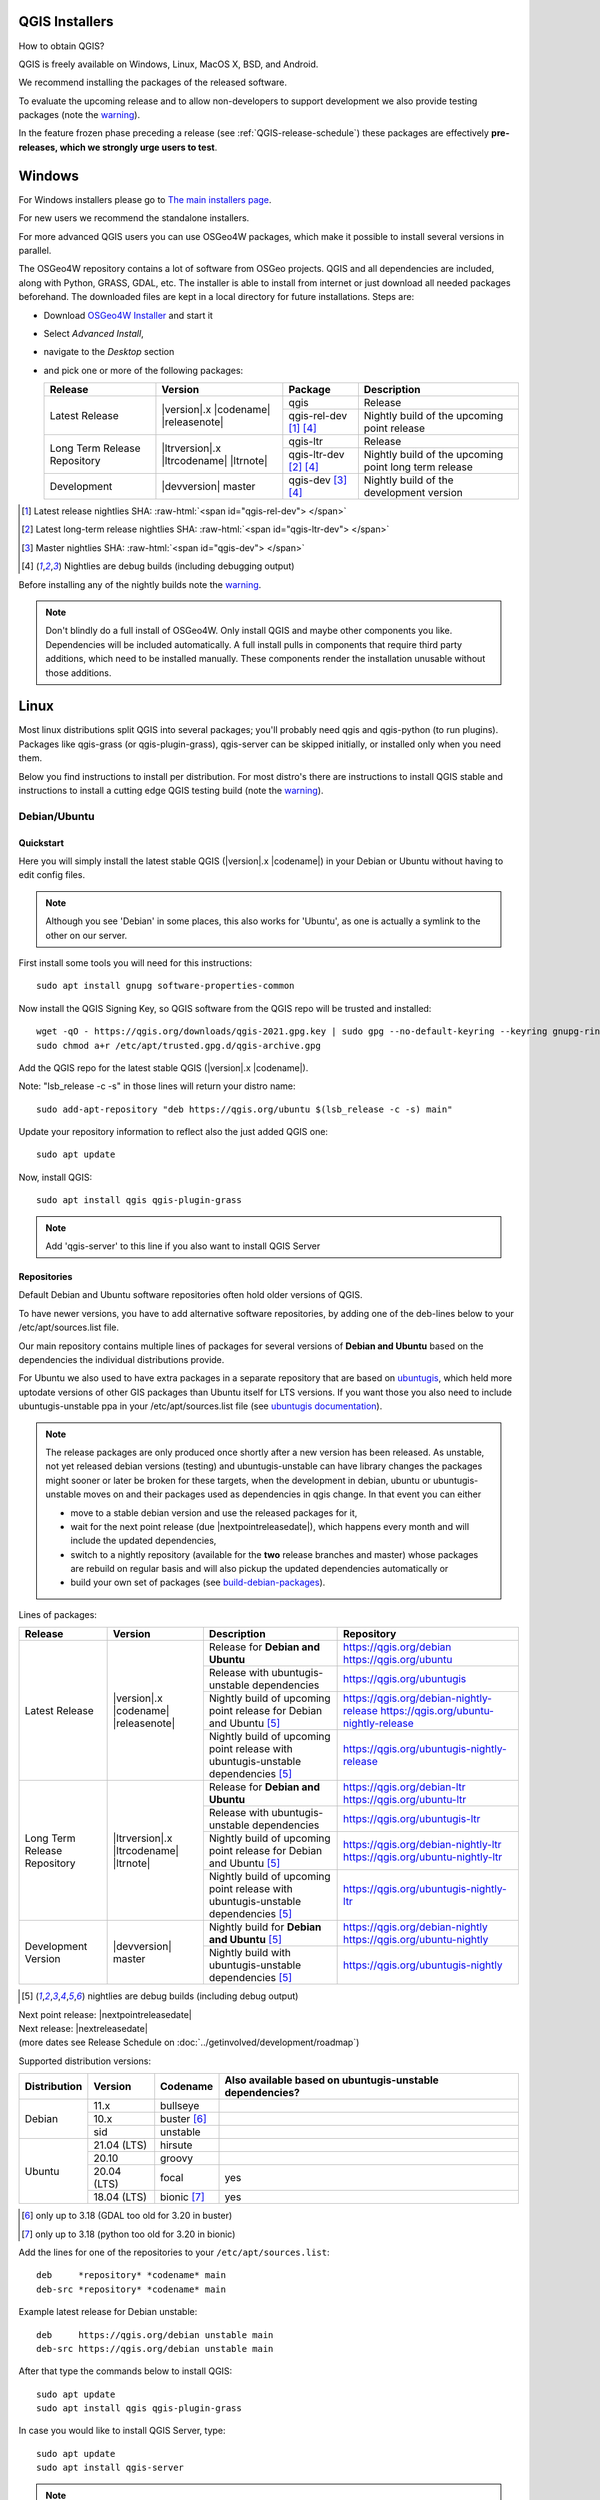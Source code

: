 .. role:: raw-html(raw)
   :format: html

.. _QGIS-download:

QGIS Installers
===============

How to obtain QGIS?

QGIS is freely available on Windows, Linux, MacOS X, BSD, and Android.

We recommend installing the packages of the released software.

To evaluate the upcoming release and to allow non-developers to support
development we also provide testing packages (note the
warning_).

In the feature frozen phase preceding a release (see
:ref:`QGIS-release-schedule`) these packages are effectively **pre-releases,
which we strongly urge users to test**.

.. _QGIS-windows-testing:

Windows
=======

For Windows installers please go to
`The main installers page <./download.html>`_.

For new users we recommend the standalone installers.

For more advanced QGIS users you can use OSGeo4W packages, which make it
possible to install several versions in parallel.

The OSGeo4W repository contains a lot of software from OSGeo projects.
QGIS and all dependencies are included, along with Python, GRASS, GDAL, etc.
The installer is able to install from internet or just download all needed
packages beforehand.
The downloaded files are kept in a local directory for future installations.
Steps are:

- Download `OSGeo4W Installer <https://download.osgeo.org/osgeo4w/v2/osgeo4w-setup.exe>`_ and start it
- Select *Advanced Install*,
- navigate to the *Desktop* section
- and pick one or more of the following packages:

  +-------------------+------------------------------+------------------------+-------------------------------------------------------+
  | Release           | Version                      | Package                | Description                                           |
  +===================+==============================+========================+=======================================================+
  | Latest Release    | |version|.x |codename|       | qgis                   | Release                                               |
  |                   | |releasenote|                +------------------------+-------------------------------------------------------+
  |                   |                              | qgis-rel-dev [1]_ [4]_ | Nightly build of the upcoming point release           |
  +-------------------+------------------------------+------------------------+-------------------------------------------------------+
  | Long Term Release | |ltrversion|.x |ltrcodename| | qgis-ltr               | Release                                               |
  | Repository        | |ltrnote|                    +------------------------+-------------------------------------------------------+
  |                   |                              | qgis-ltr-dev [2]_ [4]_ | Nightly build of the upcoming point long term release |
  +-------------------+------------------------------+------------------------+-------------------------------------------------------+
  | Development       | |devversion| master          | qgis-dev [3]_ [4]_     | Nightly build of the development version              |
  +-------------------+------------------------------+------------------------+-------------------------------------------------------+

.. [1] Latest release nightlies SHA: :raw-html:`<span id="qgis-rel-dev"> </span>`
.. [2] Latest long-term release nightlies SHA: :raw-html:`<span id="qgis-ltr-dev"> </span>`
.. [3] Master nightlies SHA: :raw-html:`<span id="qgis-dev"> </span>`
.. [4] Nightlies are debug builds (including debugging output)

..
  .. _QGIS-windows-weekly:

  For users that cannot use OSGeo4W for some reason or just prefer it there is
  also a `weekly snapshot <https://qgis.org/downloads/weekly/?C=M;O=D>`_ of
  qgis-dev from OSGeo4W as *standalone installer* (taken on monday).  In the
  feature freeze phase that also acts as **release candidate**.

Before installing any of the nightly builds note the warning_.

.. note:: Don't blindly do a full install of OSGeo4W. Only install QGIS and
   maybe other components you like.  Dependencies will be included
   automatically.  A full install pulls in components that require third party
   additions, which need to be installed manually.  These components render the
   installation unusable without those additions.

Linux
=====

Most linux distributions split QGIS into several packages; you'll probably
need qgis and qgis-python (to run plugins).
Packages like qgis-grass (or qgis-plugin-grass), qgis-server can be
skipped initially, or installed only when you need them.

Below you find instructions to install per distribution.  For most distro's
there are instructions to install QGIS stable and instructions to install a
cutting edge QGIS testing build (note the warning_).


Debian/Ubuntu
-------------

Quickstart
..........

.. note: In the section following this one, you will find ALL possible options to
   install different versions of QGIS in different versions of Debian/Ubuntu.

Here you will simply install the latest stable QGIS (|version|.x |codename|)
in your Debian or Ubuntu without having to edit config files.

.. note:: Although you see 'Debian' in some places, this also works for
   'Ubuntu', as one is actually a symlink to the other on our server.

First install some tools you will need for this instructions::

 sudo apt install gnupg software-properties-common

Now install the QGIS Signing Key, so QGIS software from 
the QGIS repo will be trusted and installed::

 wget -qO - https://qgis.org/downloads/qgis-2021.gpg.key | sudo gpg --no-default-keyring --keyring gnupg-ring:/etc/apt/trusted.gpg.d/qgis-archive.gpg --import
 sudo chmod a+r /etc/apt/trusted.gpg.d/qgis-archive.gpg

Add the QGIS repo for the latest stable QGIS (|version|.x |codename|).

Note: "lsb_release -c -s" in those lines will return your distro name::

 sudo add-apt-repository "deb https://qgis.org/ubuntu $(lsb_release -c -s) main"

Update your repository information to reflect also the just added QGIS one::

 sudo apt update

Now, install QGIS::

 sudo apt install qgis qgis-plugin-grass

.. note:: Add 'qgis-server' to this line if you also want to install QGIS Server


Repositories
............

Default Debian and Ubuntu software repositories often hold older versions of
QGIS.

To have newer versions, you have to add alternative software repositories, by
adding one of the deb-lines below to your /etc/apt/sources.list file.

Our main repository contains multiple lines of packages for several versions of
**Debian and Ubuntu** based on the dependencies the individual distributions
provide.

For Ubuntu we also used to have extra packages in a separate repository that
are based on `ubuntugis <https://launchpad.net/~ubuntugis>`_, which held more
uptodate versions of other GIS packages than Ubuntu itself for LTS versions. If
you want those you also need to include ubuntugis-unstable ppa in your
/etc/apt/sources.list file (see `ubuntugis documentation
<https://trac.osgeo.org/ubuntugis/wiki/UbuntuGISRepository>`_).


.. note:: The release packages are only produced once shortly after a new
   version has been released.  As unstable, not yet released debian versions
   (testing) and ubuntugis-unstable can have library changes the packages might sooner
   or later be broken for these targets, when the development in debian, ubuntu
   or ubuntugis-unstable moves on and their packages used as dependencies in qgis
   change.  In that event you can either

   - move to a stable debian version and use the released packages for it,
   - wait for the next point release (due |nextpointreleasedate|), which
     happens every month and will include the updated dependencies,
   - switch to a nightly repository (available for the **two** release
     branches and master) whose packages are rebuild on regular basis and will also
     pickup the updated dependencies automatically or
   - build your own set of packages (see build-debian-packages_).

.. _build-debian-packages: https://github.com/qgis/QGIS/blob/master/INSTALL.md#310-building-debian-packages

.. _QGIS-debian-testing:

Lines of packages:

+-----------------------+--------------------------------+----------------------------------+------------------------------------------------+
| Release               | Version                        | Description                      | Repository                                     |
+=======================+================================+==================================+================================================+
| Latest Release        | |version|.x |codename|         | Release for                      | https://qgis.org/debian                        |
|                       | |releasenote|                  | **Debian and Ubuntu**            | https://qgis.org/ubuntu                        |
|                       |                                +----------------------------------+------------------------------------------------+
|                       |                                | Release with                     | https://qgis.org/ubuntugis                     |
|                       |                                | ubuntugis-unstable dependencies  |                                                |
|                       |                                +----------------------------------+------------------------------------------------+
|                       |                                | Nightly build of                 | https://qgis.org/debian-nightly-release        |
|                       |                                | upcoming point release           | https://qgis.org/ubuntu-nightly-release        |
|                       |                                | for Debian and Ubuntu            |                                                |
|                       |                                | [5]_                             |                                                |
|                       |                                +----------------------------------+------------------------------------------------+
|                       |                                | Nightly build of                 | https://qgis.org/ubuntugis-nightly-release     |
|                       |                                | upcoming point                   |                                                |
|                       |                                | release with                     |                                                |
|                       |                                | ubuntugis-unstable dependencies  |                                                |
|                       |                                | [5]_                             |                                                |
+-----------------------+--------------------------------+----------------------------------+------------------------------------------------+
| Long Term Release     | |ltrversion|.x |ltrcodename|   | Release for                      | https://qgis.org/debian-ltr                    |
| Repository            | |ltrnote|                      | **Debian and Ubuntu**            | https://qgis.org/ubuntu-ltr                    |
|                       |                                +----------------------------------+------------------------------------------------+
|                       |                                | Release with                     | https://qgis.org/ubuntugis-ltr                 |
|                       |                                | ubuntugis-unstable dependencies  |                                                |
|                       |                                +----------------------------------+------------------------------------------------+
|                       |                                | Nightly build of                 | https://qgis.org/debian-nightly-ltr            |
|                       |                                | upcoming point release           | https://qgis.org/ubuntu-nightly-ltr            |
|                       |                                | for Debian and Ubuntu            |                                                |
|                       |                                | [5]_                             |                                                |
|                       |                                +----------------------------------+------------------------------------------------+
|                       |                                | Nightly build of                 | https://qgis.org/ubuntugis-nightly-ltr         |
|                       |                                | upcoming point                   |                                                |
|                       |                                | release with                     |                                                |
|                       |                                | ubuntugis-unstable dependencies  |                                                |
|                       |                                | [5]_                             |                                                |
+-----------------------+--------------------------------+----------------------------------+------------------------------------------------+
| Development Version   | |devversion| master            | Nightly build for                | https://qgis.org/debian-nightly                |
|                       |                                | **Debian and Ubuntu**            | https://qgis.org/ubuntu-nightly                |
|                       |                                | [5]_                             |                                                |
|                       |                                +----------------------------------+------------------------------------------------+
|                       |                                | Nightly build with               | https://qgis.org/ubuntugis-nightly             |
|                       |                                | ubuntugis-unstable dependencies  |                                                |
|                       |                                | [5]_                             |                                                |
+-----------------------+--------------------------------+----------------------------------+------------------------------------------------+

.. [5] nightlies are debug builds (including debug output)

| Next point release: |nextpointreleasedate|
| Next release: |nextreleasedate|
| (more dates see Release Schedule on :doc:`../getinvolved/development/roadmap`)


Supported distribution versions:

+---------------+-------------+-------------------+-----------------------+
| Distribution  | Version     | Codename          | Also available based  |
|               |             |                   | on ubuntugis-unstable |
|               |             |                   | dependencies?         |
+===============+=============+===================+=======================+
| Debian        | 11.x        | bullseye          |                       |
|               +-------------+-------------------+-----------------------+
|               | 10.x        | buster [6]_       |                       |
|               +-------------+-------------------+-----------------------+
|               | sid         | unstable          |                       |
+---------------+-------------+-------------------+-----------------------+
| Ubuntu        | 21.04 (LTS) | hirsute           |                       |
|               +-------------+-------------------+-----------------------+
|               | 20.10       | groovy            |                       |
|               +-------------+-------------------+-----------------------+
|               | 20.04 (LTS) | focal             | yes                   |
|               +-------------+-------------------+-----------------------+
|               | 18.04 (LTS) | bionic [7]_       | yes                   |
+---------------+-------------+-------------------+-----------------------+

.. [6] only up to 3.18 (GDAL too old for 3.20 in buster)
.. [7] only up to 3.18 (python too old for 3.20 in bionic)

Add the lines for one of the repositories to your ``/etc/apt/sources.list``::

 deb     *repository* *codename* main
 deb-src *repository* *codename* main

Example latest release for Debian unstable::

 deb     https://qgis.org/debian unstable main
 deb-src https://qgis.org/debian unstable main

After that type the commands below to install QGIS::

 sudo apt update
 sudo apt install qgis qgis-plugin-grass

In case you would like to install QGIS Server, type::

 sudo apt update
 sudo apt install qgis-server

.. note:: Please remove all the QGIS and GRASS packages you may have
   installed from other repositories before doing the update.

In case of keyserver errors add the qgis.org repository public key to
your apt keyring, type::

 wget -O - https://qgis.org/downloads/qgis-2020.gpg.key | gpg --import
 gpg --fingerprint 46B5721DBBD2996A

Should output::

 pub   rsa4096 2020-08-08 [SCEA] [expires: 2021-08-08]
       3987 7635 093F 2656 0197  11FA F7E0 6F06 199E F2F2
 uid           [ultimate] QGIS Archive Automatic Signing Key (2020) <qgis-developer@lists.osgeo.org>

After you have verified the fingerprint you can add the key to apt with::

 gpg --export --armor 46B5721DBBD2996A | sudo gpg --no-default-keyring --keyring gnupg-ring:/etc/apt/trusted.gpg.d/qgis-archive.gpg --import
 sudo chmod a+r /etc/apt/trusted.gpg.d/qgis-archive.gpg

Alternatively you can download the key from a keyserver and add the key to apt
in without manual fingerprint verification::
        
 wget -qO - https://qgis.org/downloads/qgis-2020.gpg.key | sudo gpg --no-default-keyring --keyring gnupg-ring:/etc/apt/trusted.gpg.d/qgis-archive.gpg --import
 sudo chmod a+r /etc/apt/trusted.gpg.d/qgis-archive.gpg


Fedora
------

Get packages for any Fedora by typing::

 sudo dnf install qgis python3-qgis qgis-grass qgis-server

Default Fedora software repositories often hold older versions of
QGIS.

To have newer versions or the latest LTR, you have to add alternative software repositories
based on the version you want to install (stable, LTR or testing).

QGIS stable
...........

Enable the repository::

 sudo dnf copr enable dani/qgis

After that type the commands below to install QGIS::

 sudo dnf install qgis python3-qgis qgis-grass

In case you would like to install QGIS Server (note that it's not a common practice
to install both client and server applications on the same machine), type::

 sudo dnf install qgis-server python3-qgis

+---------------+-------------+--------------+--------------+
| Distribution  | Version     | QGIS         | GRASS GIS    |
|               |             | version      | version      |
|               |             |              |              |
+===============+=============+==============+==============+
| Fedora        | 33          | 3.20         | 7.8          |
|               +-------------+--------------+--------------+
|               | 34          | 3.20         | 7.8          |
+---------------+-------------+--------------+--------------+

More information are available at https://copr.fedorainfracloud.org/coprs/dani/qgis/

QGIS LTR (Long Term Release)
............................

Enable the repository::

 sudo dnf copr enable dani/qgis-ltr

After that type the commands below to install QGIS::

 sudo dnf install qgis python3-qgis qgis-grass

In case you would like to install QGIS Server (note that it's not a common practice
to install both client and server applications on the same machine), type::

 sudo dnf install qgis-server python3-qgis

+---------------+-------------+--------------+--------------+
| Distribution  | Version     | QGIS         | GRASS GIS    |
|               |             | version      | version      |
|               |             |              |              |
+===============+=============+==============+==============+
| Fedora        | 33          | 3.16         | 7.8          |
|               +-------------+--------------+--------------+
|               | 34          | 3.16         | 7.8          |
+---------------+-------------+--------------+--------------+

More information are available at https://copr.fedorainfracloud.org/coprs/dani/qgis-ltr/

RHEL, CentOS, Scientific Linux
------------------------------

QGIS 1.8
........

Try the ELGIS repository: http://elgis.argeo.org/

.. note:: ELGIS requires the EPEL repo enabled, see
   http://wiki.osgeo.org/wiki/Enterprise_Linux_GIS#Note_about_Fedora.2C_ELGIS_and_EPEL

SUSE / openSUSE
---------------

Latest stable and LTR packages called qgis and qgis-ltr are available in the following repositories:

.. list-table::
 :header-rows: 1

 * - Distribution
   - Repository
 * - Tumbleweed
   - https://download.opensuse.org/repositories/Application:/Geo/openSUSE_Tumbleweed/
 * - Leap 15.2
   - https://download.opensuse.org/repositories/Application:/Geo/openSUSE_Leap_15.2/
 * - Leap 15.1
   - https://download.opensuse.org/repositories/Application:/Geo/openSUSE_Leap_15.1/
 * - Factory ARM
   - https://download.opensuse.org/repositories/Application:/Geo/openSUSE_Factory_ARM/
 * - Factory PowerPC
   - https://download.opensuse.org/repositories/Application:/Geo/openSUSE_Factory_PowerPC/
 * - SLE 15 SP1 Backports
   - https://download.opensuse.org/repositories/Application:/Geo/SLE_15_SP1_Backports/
 * - SLE 15 SP1 Backports debug
   - https://download.opensuse.org/repositories/Application:/Geo/SLE_15_SP1_Backports_debug/

All packages include GRASS and Python support.

All openSUSE Geo repositories can be found here:
https://download.opensuse.org/repositories/Application:/Geo/

Mandriva
--------

QGIS stable
...........

Current::

 urpmi qgis-python qgis-grass

Slackware
---------

QGIS stable
...........

Packages on https://slackbuilds.org/result/?search=qgis

Arch Linux
----------

QGIS stable
...........

Arch Linux is available in official repository : https://www.archlinux.org/packages/community/x86_64/qgis/

Install with::

  pacman -S qgis


QGIS LTR
...........

QGIS Long Term Release is available in AUR (Arch User Repository).

Install with yaourt or other package manager which support AUR::

  yaourt -S qgis-ltr

For bugs and other behaviour, read comments here : https://aur.archlinux.org/packages/qgis-ltr/


QGIS testing
............

QGIS testing is available in AUR (Arch User Repository).

Install with yaourt or other package manager which support AUR::

  yaourt -S qgis-git

For bugs and other behaviour, read comments here : https://aur.archlinux.org/packages/qgis-git

Flatpak
-------

There is an QGIS flatpak for QGIS Stable available, maintained by the flathub community.

For general Linux Flatpak install notes, see https://flatpak.org/setup/

QGIS on Flathub: https://flathub.org/apps/details/org.qgis.qgis

To install::

 flatpak install --from  https://flathub.org/repo/appstream/org.qgis.qgis.flatpakref

Then to run::

 flatpak run org.qgis.qgis

To update your flatpak QGIS::

 flatpak update

On certain distributions, you may also need to install xdg-desktop-portal or xdg-desktop-portal-gtk packages in order for file dialogs to appear.

Flathub files: https://github.com/flathub/org.qgis.qgis and report issues here: https://github.com/flathub/org.qgis.qgis/issues

Note: if you need to install additional Python modules, because they are needed by a plugin, you can install the module with (here installing the urllib3 module)::

 flatpak run --command=pip3 org.qgis.qgis install urllib3 --user


Mac OS X / macOS
================

Official All-in-one, signed installers for macOS High Sierra (10.13) and newer can be downloaded from the `QGIS download page <https://qgis.org/en/site/forusers/download.html>`_.

Alternative builds supporting macOS High Sierra (10.13) and newer are available from `kyngchaos.com <https://www.kyngchaos.com/software/qgis/>`_

.. _QGIS-macos-testing:

QGIS nightly release
--------------------
A nightly updated standalone installer from QGIS master can be downloaded from `here <https://qgis.org/downloads/macos/qgis-macos-nightly.dmg>`_.

Old releases
------------
Previous releases of the official installer can be downloaded from https://qgis.org/downloads/macOS/.

Previous releases of the kyngchaos installer can be downloaded from https://www.kyngchaos.com/software/archive/. The oldest installers support macOS 10.4 Tiger.


FreeBSD
=======

QGIS stable
-----------

To install QGIS from binary packages type
::

 pkg install qgis

Or to customize compilation options, you can build it from FreeBSD ports
::

 cd /usr/ports/graphics/qgis
 make install clean


QGIS LTR
-----------

To install QGIS from binary packages type
::

 pkg install qgis-ltr

Or to customize compilation options, you can build it from FreeBSD ports
::

 cd /usr/ports/graphics/qgis-ltr
 make install clean


Android
=======

An old and deprecated not touch optimised release of QGIS for Android can be found on the google play store.

https://play.google.com/store/apps/details?id=org.qgis.qgis

.. warning::
   There is currently no support for Android 5. Best support is given for
   Android 4.3 and 4.4.x.
   This is a direct port of the QGIS desktop application. It is only slightly
   optimized for touch devices and therefore needs to be carefully evaluated
   for its suitability in day-to-day use. There are other apps available which
   are designed and optimized specifically for touch devices.


QGIS Testing warning
====================

.. _warning:

.. warning::
   QGIS testing packages are provided for some platforms in
   addition to the QGIS stable version.
   QGIS testing contains unreleased software that is currently being worked
   on.
   They are only provided for testing purposes to early adopters
   to check if bugs have been resolved and that no new bugs have been
   introduced.  Although we carefully try to avoid breakages, it may at any
   given time not work, or may do bad things to your data.
   Take care. You have been warned!

Installing from Source
======================

Refer to INSTALL_ on how to build and install QGIS from source for the different platforms.

.. _INSTALL: https://github.com/qgis/QGIS/blob/master/INSTALL.md
